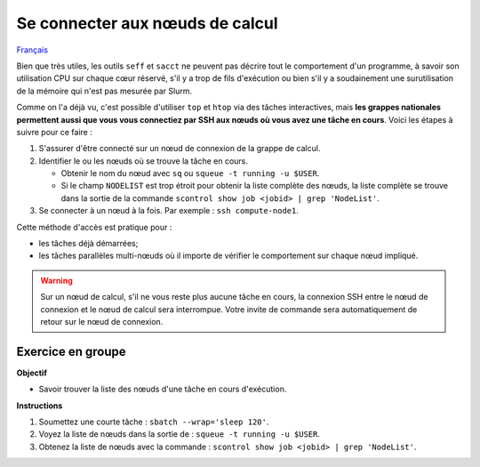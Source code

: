 Se connecter aux nœuds de calcul
================================

`Français <../../fr/monitoring/compute-nodes.html>`_

Bien que très utiles, les outils ``seff`` et ``sacct`` ne peuvent pas décrire
tout le comportement d'un programme, à savoir son utilisation CPU sur chaque
cœur réservé, s'il y a trop de fils d'exécution ou bien s'il y a soudainement
une surutilisation de la mémoire qui n'est pas mesurée par Slurm.

Comme on l'a déjà vu, c'est possible d'utiliser ``top`` et ``htop`` via des
tâches interactives, mais **les grappes nationales permettent aussi que vous
vous connectiez par SSH aux nœuds où vous avez une tâche en cours**. Voici
les étapes à suivre pour ce faire :

#. S'assurer d'être connecté sur un nœud de connexion de la grappe de calcul.
#. Identifier le ou les nœuds où se trouve la tâche en cours.

   - Obtenir le nom du nœud avec ``sq`` ou ``squeue -t running -u $USER``.
   - Si le champ ``NODELIST`` est trop étroit pour obtenir la liste complète
     des nœuds, la liste complète se trouve dans la sortie de la commande
     ``scontrol show job <jobid> | grep 'NodeList'``.

#. Se connecter à un nœud à la fois. Par exemple : ``ssh compute-node1``.

Cette méthode d'accès est pratique pour :

- les tâches déjà démarrées;
- les tâches parallèles multi-nœuds où il importe de vérifier le comportement
  sur chaque nœud impliqué.

.. warning::

    Sur un nœud de calcul, s'il ne vous reste plus aucune tâche en cours, la
    connexion SSH entre le nœud de connexion et le nœud de calcul sera
    interrompue. Votre invite de commande sera automatiquement de retour sur le
    nœud de connexion.

Exercice en groupe
------------------

**Objectif**

- Savoir trouver la liste des nœuds d'une tâche en cours d'exécution.

**Instructions**

#. Soumettez une courte tâche : ``sbatch --wrap='sleep 120'``.
#. Voyez la liste de nœuds dans la sortie de : ``squeue -t running -u $USER``.
#. Obtenez la liste de nœuds avec la commande :
   ``scontrol show job <jobid> | grep 'NodeList'``.
